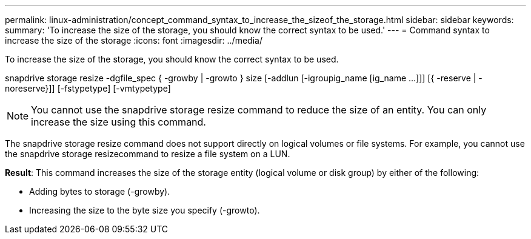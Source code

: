 ---
permalink: linux-administration/concept_command_syntax_to_increase_the_sizeof_the_storage.html
sidebar: sidebar
keywords: 
summary: 'To increase the size of the storage, you should know the correct syntax to be used.'
---
= Command syntax to increase the size of the storage
:icons: font
:imagesdir: ../media/

[.lead]
To increase the size of the storage, you should know the correct syntax to be used.

snapdrive storage resize -dgfile_spec { -growby | -growto } size [-addlun [-igroupig_name [ig_name ...]]] [{ -reserve | - noreserve}]] [-fstypetype] [-vmtypetype]

NOTE: You cannot use the snapdrive storage resize command to reduce the size of an entity. You can only increase the size using this command.

The snapdrive storage resize command does not support directly on logical volumes or file systems. For example, you cannot use the snapdrive storage resizecommand to resize a file system on a LUN.

*Result*: This command increases the size of the storage entity (logical volume or disk group) by either of the following:

* Adding bytes to storage (-growby).
* Increasing the size to the byte size you specify (-growto).
